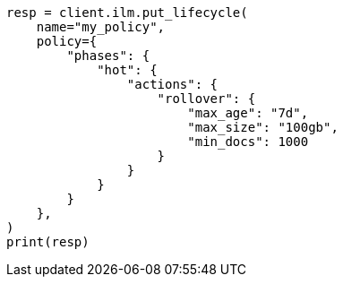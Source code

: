 // This file is autogenerated, DO NOT EDIT
// ilm/actions/ilm-rollover.asciidoc:271

[source, python]
----
resp = client.ilm.put_lifecycle(
    name="my_policy",
    policy={
        "phases": {
            "hot": {
                "actions": {
                    "rollover": {
                        "max_age": "7d",
                        "max_size": "100gb",
                        "min_docs": 1000
                    }
                }
            }
        }
    },
)
print(resp)
----
